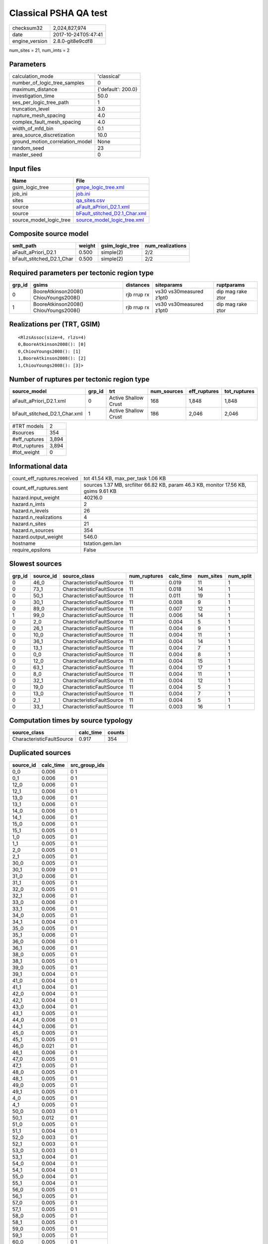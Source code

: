 Classical PSHA QA test
======================

============== ===================
checksum32     2,024,827,974      
date           2017-10-24T05:47:41
engine_version 2.8.0-git8e9cdf8   
============== ===================

num_sites = 21, num_imts = 2

Parameters
----------
=============================== ==================
calculation_mode                'classical'       
number_of_logic_tree_samples    0                 
maximum_distance                {'default': 200.0}
investigation_time              50.0              
ses_per_logic_tree_path         1                 
truncation_level                3.0               
rupture_mesh_spacing            4.0               
complex_fault_mesh_spacing      4.0               
width_of_mfd_bin                0.1               
area_source_discretization      10.0              
ground_motion_correlation_model None              
random_seed                     23                
master_seed                     0                 
=============================== ==================

Input files
-----------
======================= ================================================================
Name                    File                                                            
======================= ================================================================
gsim_logic_tree         `gmpe_logic_tree.xml <gmpe_logic_tree.xml>`_                    
job_ini                 `job.ini <job.ini>`_                                            
sites                   `qa_sites.csv <qa_sites.csv>`_                                  
source                  `aFault_aPriori_D2.1.xml <aFault_aPriori_D2.1.xml>`_            
source                  `bFault_stitched_D2.1_Char.xml <bFault_stitched_D2.1_Char.xml>`_
source_model_logic_tree `source_model_logic_tree.xml <source_model_logic_tree.xml>`_    
======================= ================================================================

Composite source model
----------------------
========================= ====== =============== ================
smlt_path                 weight gsim_logic_tree num_realizations
========================= ====== =============== ================
aFault_aPriori_D2.1       0.500  simple(2)       2/2             
bFault_stitched_D2.1_Char 0.500  simple(2)       2/2             
========================= ====== =============== ================

Required parameters per tectonic region type
--------------------------------------------
====== ===================================== =========== ======================= =================
grp_id gsims                                 distances   siteparams              ruptparams       
====== ===================================== =========== ======================= =================
0      BooreAtkinson2008() ChiouYoungs2008() rjb rrup rx vs30 vs30measured z1pt0 dip mag rake ztor
1      BooreAtkinson2008() ChiouYoungs2008() rjb rrup rx vs30 vs30measured z1pt0 dip mag rake ztor
====== ===================================== =========== ======================= =================

Realizations per (TRT, GSIM)
----------------------------

::

  <RlzsAssoc(size=4, rlzs=4)
  0,BooreAtkinson2008(): [0]
  0,ChiouYoungs2008(): [1]
  1,BooreAtkinson2008(): [2]
  1,ChiouYoungs2008(): [3]>

Number of ruptures per tectonic region type
-------------------------------------------
============================= ====== ==================== =========== ============ ============
source_model                  grp_id trt                  num_sources eff_ruptures tot_ruptures
============================= ====== ==================== =========== ============ ============
aFault_aPriori_D2.1.xml       0      Active Shallow Crust 168         1,848        1,848       
bFault_stitched_D2.1_Char.xml 1      Active Shallow Crust 186         2,046        2,046       
============================= ====== ==================== =========== ============ ============

============= =====
#TRT models   2    
#sources      354  
#eff_ruptures 3,894
#tot_ruptures 3,894
#tot_weight   0    
============= =====

Informational data
------------------
=========================== ===================================================================================
count_eff_ruptures.received tot 41.54 KB, max_per_task 1.06 KB                                                 
count_eff_ruptures.sent     sources 1.37 MB, srcfilter 66.82 KB, param 46.3 KB, monitor 17.56 KB, gsims 9.61 KB
hazard.input_weight         40216.0                                                                            
hazard.n_imts               2                                                                                  
hazard.n_levels             26                                                                                 
hazard.n_realizations       4                                                                                  
hazard.n_sites              21                                                                                 
hazard.n_sources            354                                                                                
hazard.output_weight        546.0                                                                              
hostname                    tstation.gem.lan                                                                   
require_epsilons            False                                                                              
=========================== ===================================================================================

Slowest sources
---------------
====== ========= ========================= ============ ========= ========= =========
grp_id source_id source_class              num_ruptures calc_time num_sites num_split
====== ========= ========================= ============ ========= ========= =========
0      46_0      CharacteristicFaultSource 11           0.019     11        1        
0      73_1      CharacteristicFaultSource 11           0.018     14        1        
0      50_1      CharacteristicFaultSource 11           0.011     19        1        
0      30_1      CharacteristicFaultSource 11           0.008     9         1        
0      89_0      CharacteristicFaultSource 11           0.007     12        1        
1      99_0      CharacteristicFaultSource 11           0.006     14        1        
0      2_0       CharacteristicFaultSource 11           0.004     5         1        
0      26_1      CharacteristicFaultSource 11           0.004     9         1        
0      10_0      CharacteristicFaultSource 11           0.004     11        1        
0      36_1      CharacteristicFaultSource 11           0.004     14        1        
0      13_1      CharacteristicFaultSource 11           0.004     7         1        
0      0_0       CharacteristicFaultSource 11           0.004     8         1        
0      12_0      CharacteristicFaultSource 11           0.004     15        1        
0      63_1      CharacteristicFaultSource 11           0.004     17        1        
0      8_0       CharacteristicFaultSource 11           0.004     11        1        
0      32_1      CharacteristicFaultSource 11           0.004     12        1        
0      19_0      CharacteristicFaultSource 11           0.004     5         1        
0      13_0      CharacteristicFaultSource 11           0.004     7         1        
0      2_1       CharacteristicFaultSource 11           0.004     5         1        
0      33_1      CharacteristicFaultSource 11           0.003     16        1        
====== ========= ========================= ============ ========= ========= =========

Computation times by source typology
------------------------------------
========================= ========= ======
source_class              calc_time counts
========================= ========= ======
CharacteristicFaultSource 0.917     354   
========================= ========= ======

Duplicated sources
------------------
========= ========= =============
source_id calc_time src_group_ids
========= ========= =============
0_0       0.006     0 1          
0_1       0.006     0 1          
12_0      0.006     0 1          
12_1      0.006     0 1          
13_0      0.006     0 1          
13_1      0.006     0 1          
14_0      0.006     0 1          
14_1      0.006     0 1          
15_0      0.006     0 1          
15_1      0.005     0 1          
1_0       0.005     0 1          
1_1       0.005     0 1          
2_0       0.005     0 1          
2_1       0.005     0 1          
30_0      0.005     0 1          
30_1      0.009     0 1          
31_0      0.006     0 1          
31_1      0.005     0 1          
32_0      0.005     0 1          
32_1      0.006     0 1          
33_0      0.006     0 1          
33_1      0.006     0 1          
34_0      0.005     0 1          
34_1      0.004     0 1          
35_0      0.005     0 1          
35_1      0.006     0 1          
36_0      0.006     0 1          
36_1      0.006     0 1          
38_0      0.005     0 1          
38_1      0.005     0 1          
39_0      0.005     0 1          
39_1      0.004     0 1          
41_0      0.004     0 1          
41_1      0.004     0 1          
42_0      0.004     0 1          
42_1      0.004     0 1          
43_0      0.004     0 1          
43_1      0.005     0 1          
44_0      0.006     0 1          
44_1      0.006     0 1          
45_0      0.005     0 1          
45_1      0.005     0 1          
46_0      0.021     0 1          
46_1      0.006     0 1          
47_0      0.005     0 1          
47_1      0.005     0 1          
48_0      0.005     0 1          
48_1      0.005     0 1          
49_0      0.005     0 1          
49_1      0.005     0 1          
4_0       0.005     0 1          
4_1       0.005     0 1          
50_0      0.003     0 1          
50_1      0.012     0 1          
51_0      0.005     0 1          
51_1      0.004     0 1          
52_0      0.003     0 1          
52_1      0.003     0 1          
53_0      0.003     0 1          
53_1      0.004     0 1          
54_0      0.004     0 1          
54_1      0.004     0 1          
55_0      0.004     0 1          
55_1      0.004     0 1          
56_0      0.005     0 1          
56_1      0.005     0 1          
57_0      0.005     0 1          
57_1      0.005     0 1          
58_0      0.005     0 1          
58_1      0.005     0 1          
59_0      0.005     0 1          
59_1      0.005     0 1          
60_0      0.005     0 1          
60_1      0.005     0 1          
65_0      0.005     0 1          
65_1      0.005     0 1          
66_0      0.005     0 1          
66_1      0.005     0 1          
67_0      0.004     0 1          
67_1      0.004     0 1          
68_0      0.004     0 1          
68_1      0.004     0 1          
69_0      0.005     0 1          
69_1      0.005     0 1          
70_0      0.005     0 1          
70_1      0.005     0 1          
71_0      0.005     0 1          
71_1      0.005     0 1          
72_0      0.005     0 1          
72_1      0.005     0 1          
73_0      0.005     0 1          
73_1      0.021     0 1          
74_0      0.005     0 1          
74_1      0.005     0 1          
75_0      0.005     0 1          
75_1      0.005     0 1          
76_0      0.005     0 1          
76_1      0.004     0 1          
77_0      0.004     0 1          
77_1      0.004     0 1          
78_0      0.004     0 1          
78_1      0.004     0 1          
79_0      0.004     0 1          
79_1      0.005     0 1          
80_0      0.005     0 1          
80_1      0.005     0 1          
81_0      0.005     0 1          
81_1      0.005     0 1          
82_0      0.004     0 1          
82_1      0.005     0 1          
83_0      0.004     0 1          
83_1      0.004     0 1          
84_0      0.005     0 1          
84_1      0.005     0 1          
85_0      0.005     0 1          
85_1      0.005     0 1          
86_0      0.005     0 1          
86_1      0.004     0 1          
87_0      0.005     0 1          
87_1      0.005     0 1          
88_0      0.005     0 1          
88_1      0.005     0 1          
89_0      0.009     0 1          
89_1      0.004     0 1          
========= ========= =============
Sources with the same ID but different parameters

Information about the tasks
---------------------------
================== ===== ====== ===== ===== =========
operation-duration mean  stddev min   max   num_tasks
count_eff_ruptures 0.018 0.008  0.006 0.041 55       
================== ===== ====== ===== ===== =========

Slowest operations
------------------
============================== ========= ========= ======
operation                      time_sec  memory_mb counts
============================== ========= ========= ======
reading composite source model 1.882     0.0       1     
total count_eff_ruptures       0.963     0.0       55    
prefiltering source model      0.596     0.0       1     
managing sources               0.087     0.0       1     
store source_info              0.006     0.0       1     
aggregate curves               0.002     0.0       55    
reading site collection        2.151E-04 0.0       1     
saving probability maps        2.885E-05 0.0       1     
============================== ========= ========= ======